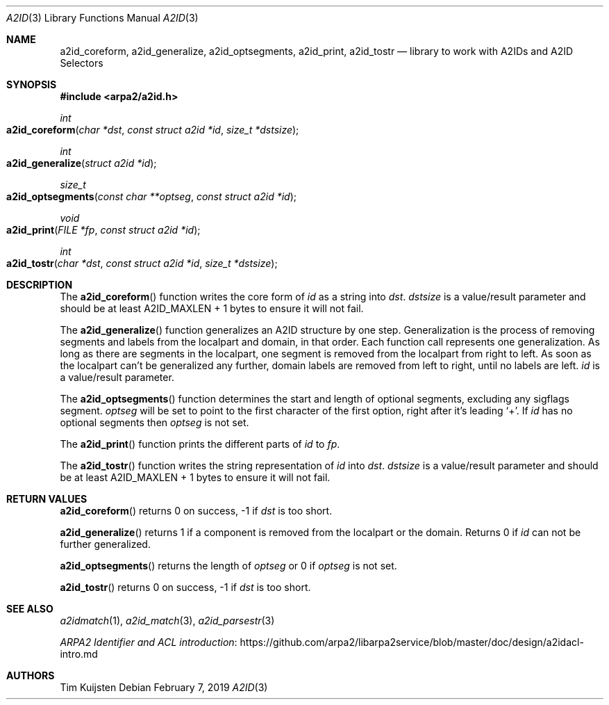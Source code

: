 .\" Copyright (c) 2019 Tim Kuijsten
.\"
.\" Permission to use, copy, modify, and/or distribute this software for any
.\" purpose with or without fee is hereby granted, provided that the above
.\" copyright notice and this permission notice appear in all copies.
.\"
.\" THE SOFTWARE IS PROVIDED "AS IS" AND THE AUTHOR DISCLAIMS ALL WARRANTIES
.\" WITH REGARD TO THIS SOFTWARE INCLUDING ALL IMPLIED WARRANTIES OF
.\" MERCHANTABILITY AND FITNESS. IN NO EVENT SHALL THE AUTHOR BE LIABLE FOR
.\" ANY SPECIAL, DIRECT, INDIRECT, OR CONSEQUENTIAL DAMAGES OR ANY DAMAGES
.\" WHATSOEVER RESULTING FROM LOSS OF USE, DATA OR PROFITS, WHETHER IN AN
.\" ACTION OF CONTRACT, NEGLIGENCE OR OTHER TORTIOUS ACTION, ARISING OUT OF
.\" OR IN CONNECTION WITH THE USE OR PERFORMANCE OF THIS SOFTWARE.
.\"
.Dd $Mdocdate: February 7 2019 $
.Dt A2ID 3
.Os
.Sh NAME
.Nm a2id_coreform ,
.Nm a2id_generalize ,
.Nm a2id_optsegments ,
.Nm a2id_print ,
.Nm a2id_tostr
.Nd library to work with A2IDs and A2ID Selectors
.Sh SYNOPSIS
.In arpa2/a2id.h
.Ft int
.Fo a2id_coreform
.Fa "char *dst"
.Fa "const struct a2id *id"
.Fa "size_t *dstsize"
.Fc
.Ft int
.Fo a2id_generalize
.Fa "struct a2id *id"
.Fc
.Ft size_t
.Fo a2id_optsegments
.Fa "const char **optseg"
.Fa "const struct a2id *id"
.Fc
.Ft void
.Fo a2id_print
.Fa "FILE *fp"
.Fa "const struct a2id *id"
.Fc
.Ft int
.Fo a2id_tostr
.Fa "char *dst"
.Fa "const struct a2id *id"
.Fa "size_t *dstsize"
.Fc
.Sh DESCRIPTION
The
.Fn a2id_coreform
function writes the core form of
.Fa id
as a string into
.Fa dst .
.Fa dstsize
is a value/result parameter and should be at least A2ID_MAXLEN + 1 bytes to
ensure it will not fail.
.Pp
The
.Fn a2id_generalize
function generalizes an A2ID structure by one step.
Generalization is the process of removing segments and labels from the localpart
and domain, in that order.
Each function call represents one generalization.
As long as there are segments in the localpart, one segment is removed from the
localpart from right to left.
As soon as the localpart can't be generalized any further, domain labels are
removed from left to right, until no labels are left.
.Fa id
is a value/result parameter.
.Pp
The
.Fn a2id_optsegments
function determines the start and length of optional segments, excluding any
sigflags segment.
.Fa optseg
will be set to point to the first character of the first option, right after
it's leading
.Sq + .
If
.Fa id
has no optional segments then
.Fa optseg
is not set.
.Pp
The
.Fn a2id_print
function prints the different parts of
.Fa id
to
.Fa fp .
.Pp
The
.Fn a2id_tostr
function writes the string representation of
.Fa id
into
.Fa dst .
.Fa dstsize
is a value/result parameter and should be at least A2ID_MAXLEN + 1 bytes to
ensure it will not fail.
.Sh RETURN VALUES
.Fn a2id_coreform
returns 0 on success, -1 if
.Fa dst
is too short.
.Pp
.Fn a2id_generalize
returns 1 if a component is removed from the localpart or the domain.
Returns 0 if
.Fa id
can not be further generalized.
.Pp
.Fn a2id_optsegments
returns the length of
.Fa optseg
or 0 if
.Fa optseg
is not set.
.Pp
.Fn a2id_tostr
returns 0 on success, -1 if
.Fa dst
is too short.
.Sh SEE ALSO
.Xr a2idmatch 1 ,
.Xr a2id_match 3 ,
.Xr a2id_parsestr 3
.Pp
.Lk https://github.com/arpa2/libarpa2service/blob/master/doc/design/a2idacl-intro.md "ARPA2 Identifier and ACL introduction"
.Sh AUTHORS
.An -nosplit
.An Tim Kuijsten
